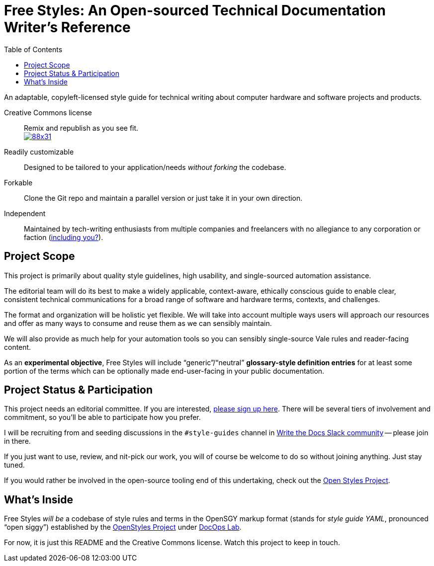 :vale_www:       https://docs.errata.ai/vale/about
:freestyles_www: https://www.freestylegui.de
:freestyles_git: https://github.com/DocOps/freestyles
:openstyles_www: https://www.openstyleguid.es
:openstyles_git: https://github.com/DocOps/openstyles
:docopslab_www:  https://github.com/DocOps
:toc: macro
ifndef::env-github[:icons: font]
ifdef::env-github[]
:caution-caption: :fire:
:important-caption: :exclamation:
:note-caption: :paperclip:
:tip-caption: :bulb:
:warning-caption: :warning:
endif::[]
= Free Styles: An Open-sourced Technical Documentation Writer's Reference

toc::[]

An adaptable, copyleft-licensed style guide for technical writing about computer hardware and software projects and products.

Creative Commons license::
Remix and republish as you see fit. +
https://creativecommons.org/licenses/by/4.0/[image:https://i.creativecommons.org/l/by/4.0/88x31.png[]]

Readily customizable::
Designed to be tailored to your application/needs _without forking_ the codebase.

Forkable::
Clone the Git repo and maintain a parallel version or just take it in your own direction.

Independent::
Maintained by tech-writing enthusiasts from multiple companies and freelancers with no allegiance to any corporation or faction (<<status,including you?>>).

== Project Scope

This project is primarily about quality style guidelines, high usability, and single-sourced automation assistance.

The editorial team will do its best to make a widely applicable, context-aware, ethically conscious guide to enable clear, consistent technical communications for a broad range of software and hardware terms, contexts, and challenges.

The format and organization will be holistic yet flexible.
We will take into account multiple ways users will approach our resources and offer as many ways to consume and reuse them as we can sensibly maintain.

We will also provide as much help for your automation tools so you can sensibly single-source Vale rules and reader-facing content.

As an *experimental objective*, Free Styles will include "`generic`"/"`neutral`" *glossary-style definition entries* for at least some portion of the terms which can be optionally made end-user-facing in your public documentation.

[[status]]
== Project Status & Participation

This project needs an editorial committee.
If you are interested, link:{freestyles_git}/issues/1[please sign up here].
There will be several tiers of involvement and commitment, so you'll be able to participate how you prefer.

I will be recruiting from and seeding discussions in the `#style-guides` channel in link:https://www.writethedocs.org/slack/[Write the Docs Slack community] -- please join in there.

If you just want to use, review, and nit-pick our work, you will of course be welcome to do so without joining anything.
Just stay tuned.

If you would rather be involved in the open-source tooling end of this undertaking, check out the link:{openstyles_git}[Open Styles Project].

== What's Inside

Free Styles _will be_ a codebase of style rules and terms in the OpenSGY markup format (stands for _style guide YAML_, pronounced "`open siggy`") established by the link:{openstyles_git}[OpenStyles Project] under link:{docopslab_www}[DocOps Lab].

For now, it is just this README and the Creative Commons license.
Watch this project to keep in touch.
